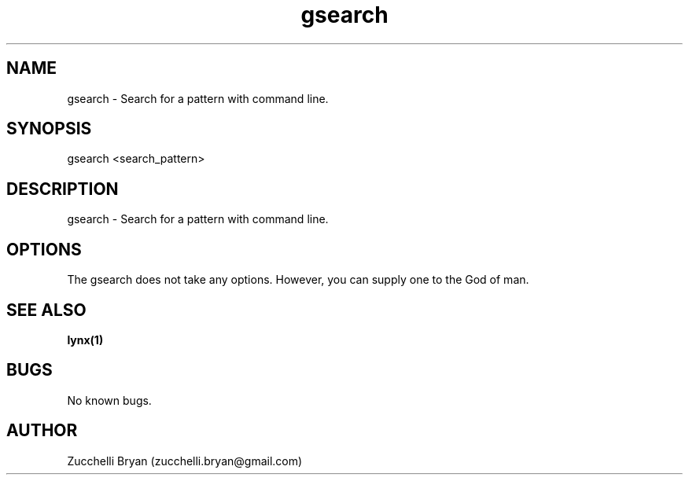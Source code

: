 .\" Manpage for gsearch.
.\" Contact bryan.zucchellik@gmail.com to correct errors or typos.
.TH gsearch 7 "06 Feb 2020" "ZaemonSH Universal" "Universal ZaemonSH customization"
.SH NAME
gsearch \- Search for a pattern with command line.
.SH SYNOPSIS
gsearch <search_pattern>
.SH DESCRIPTION
gsearch \- Search for a pattern with command line.
.SH OPTIONS
The gsearch does not take any options.
However, you can supply one to the God of man.
.SH SEE ALSO
.BR lynx(1)
.SH BUGS
No known bugs.
.SH AUTHOR
Zucchelli Bryan (zucchelli.bryan@gmail.com)
